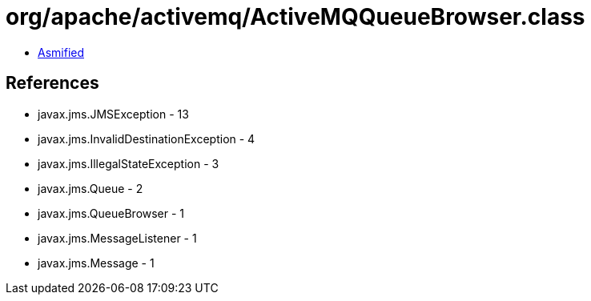 = org/apache/activemq/ActiveMQQueueBrowser.class

 - link:ActiveMQQueueBrowser-asmified.java[Asmified]

== References

 - javax.jms.JMSException - 13
 - javax.jms.InvalidDestinationException - 4
 - javax.jms.IllegalStateException - 3
 - javax.jms.Queue - 2
 - javax.jms.QueueBrowser - 1
 - javax.jms.MessageListener - 1
 - javax.jms.Message - 1
